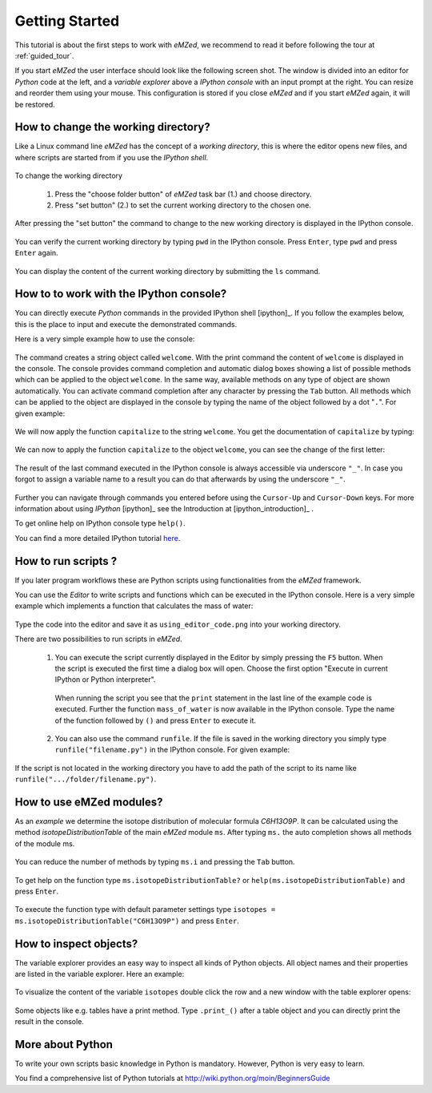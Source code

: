 .. _getting_started:

===============
Getting Started
===============

This tutorial is about the first steps to work with *eMZed*, we recommend
to read it before following the tour at :ref:`guided_tour`.

If you start *eMZed* the user interface should look like the following
screen shot.
The window is divided into an editor for *Python* code at the left, and a *variable
explorer* above a *IPython console* with an input prompt at the right. 
You can resize and reorder
them using your mouse. This configuration is stored if you close *eMZed* and if
you start *eMZed* again, it will be restored.

.. figure:: emzed_workbench_overview.png
   :scale: 50 %



How to change the working directory?
------------------------------------

Like a Linux command line *eMZed* has the concept of a *working directory*,
this is where the editor opens new files, and where scripts are
started from if you use the *IPython shell*.


.. figure:: emzed_working_dir.png
   :scale: 65 %

To change the working directory

  1. Press the "choose folder button" of *eMZed* task bar (1.) and choose directory.
  2. Press "set button" (2.) to set the current working directory to the chosen one.

After pressing the "set button" the command to change to the new working
directory is displayed in the IPython console.

.. figure:: emzed_working_dir_cwd.png
   :scale: 75%


You can verify the current working directory by typing ``pwd`` in the IPython
console. Press ``Enter``, type ``pwd`` and press ``Enter`` again.

.. figure:: emzed_working_dir_pwd.png
   :scale: 75 %

You can display the content of the current working directory by submitting
the ``ls`` command.

How to to work with the IPython console?
----------------------------------------

You can directly execute *Python*
commands in the provided IPython shell [ipython]_. If you follow the examples
below, this is the place to input and execute the demonstrated commands.

Here is a very simple example how to use the console:

.. figure:: ipython_code.png
   :scale: 75 %

The command creates a string object called ``welcome``. With the print command
the content of ``welcome`` is displayed in the console. The console provides
command completion and automatic dialog boxes showing a list of possible
methods which can be applied to the object ``welcome``. In the same way,
available methods on any type of object are shown automatically. You can
activate command completion after any character by pressing the ``Tab`` button.
All methods which can be applied to the object are displayed in the console by
typing the name of the object followed by a dot "``.``".  For given example:

.. figure:: ipython_object_operations.png
   :scale: 75 %

We will now apply the function ``capitalize`` to the string ``welcome``. You
get the documentation of ``capitalize`` by typing:

.. figure:: ipython_object_function_documentation.png
   :scale: 75 %

We can now to apply the function ``capitalize`` to the object ``welcome``,
you can see the change of the first letter:

.. figure:: ipython_apply_function.png
   :scale: 75 %

The result of the last command executed in the IPython console is always
accessible via underscore ``"_"``.  In case you forgot to assign a variable
name to a result you can do that afterwards by using the underscore ``"_"``.

.. figure:: ipython_working_with__.png
   :scale: 75 %

Further you can  navigate through commands you entered before using
the ``Cursor-Up`` and ``Cursor-Down`` keys. For more information about
using *IPython* [ipython]_ see the Introduction at [ipython_introduction]_ .

To get online help on IPython console type ``help()``.

You can find a more detailed IPython tutorial here_.

.. _here: http://ipython.org/ipython-doc/stable/interactive/tutorial.html



How to run scripts ?
--------------------

If you later program workflows these are Python scripts using functionalities
from the *eMZed* framework.


You can use the *Editor* to write scripts and functions which can be executed
in the IPython console. Here is a very simple example which
implements a function that calculates the mass of water:

.. figure:: using_editor_code.png
   :scale: 75 %

Type the code into the editor and save it as ``using_editor_code.png``
into your working directory.

There are two possibilities to run scripts in *eMZed*.

 1. You can execute the script currently displayed in the Editor  by simply
    pressing the ``F5`` button. When the script is executed the first
    time a dialog box will open. Choose the first option "Execute in current
    IPython or Python interpreter".

     .. figure:: run_script.png
        :scale: 75 %

    When running the script you see that the ``print`` statement in the
    last line of the example code is executed. Further the function
    ``mass_of_water`` is now available in the
    IPython console. Type the name of the function followed by ``()``
    and press ``Enter`` to execute it.

     .. figure:: run_script_executing.png
        :scale: 75 %


 2. You can also use the command ``runfile``. If the file is saved in the
    working directory you simply type ``runfile("filename.py")`` in the IPython
    console. For given example:

    .. figure:: run_script_alternative.png
        :scale: 75 %

If the script is not located in the working directory you have to add the path
of the script to its name like  ``runfile(".../folder/filename.py")``.



How to use eMZed modules?
-------------------------


As an *example* we determine the isotope distribution of molecular formula
*C6H13O9P*. It can be calculated using the method *isotopeDistributionTable* of
the main *eMZed* module ``ms``. After typing ``ms.`` the auto completion shows
all methods of the module ms.

.. figure:: ipython_autocompletion.png
   :scale: 75 %

You can reduce the number of methods by typing ``ms.i`` and pressing the ``Tab``
button.

.. figure:: ipython_tab_button.png
   :scale: 75 %


To get help on the function type ``ms.isotopeDistributionTable?`` or
``help(ms.isotopeDistributionTable)`` and press ``Enter``.

.. figure:: emzed_modules_help.png
   :scale: 75 %

To execute the function type with default parameter settings type
``isotopes = ms.isotopeDistributionTable("C6H13O9P")`` and press ``Enter``.

.. figure:: ipython_execute_function.png
   :scale: 75 %


How to inspect objects?
-----------------------

.. _below:

The variable explorer provides an easy way to inspect all kinds of Python
objects. All object names and their properties are listed in the variable
explorer.  Here an example:

.. figure:: variable_explorer.png
   :scale: 75 %

To visualize the content of the variable ``isotopes`` double click the row and
a new window with the table explorer opens:

.. figure:: table_explorer.png
   :scale: 75 %

Some objects like e.g. tables have a print method. Type ``.print_()`` after
a table object and you can directly print the result in the console.

.. figure:: table_print().png
   :scale: 75 %



More about Python
-----------------

To write your own scripts basic knowledge in Python is mandatory. However,
Python is very easy to learn.

You find a comprehensive list of Python tutorials at
http://wiki.python.org/moin/BeginnersGuide



